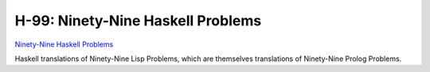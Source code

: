 ==================================
H-99: Ninety-Nine Haskell Problems
==================================

`Ninety-Nine Haskell Problems`_

Haskell translations of Ninety-Nine Lisp Problems, which are themselves
translations of Ninety-Nine Prolog Problems.

.. _Ninety-Nine Haskell Problems: https://wiki.haskell.org/H-99:_Ninety-Nine_Haskell_Problems
